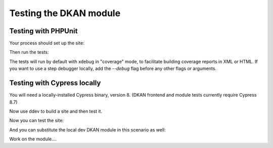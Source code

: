 Testing the DKAN module
=======================

Testing with PHPUnit
---------------------

Your process should set up the site:

.. prompt:: bash $

    ddev dkan-init  --moduledev
    ddev dkan-site-install

Then run the tests:

.. prompt:: bash $

    ddev dkan-phpunit

The tests will run by default with xdebug in "coverage" mode, to facilitate building
coverage reports in XML or HTML. If you want to use a step debugger locally, add the
`--debug` flag before any other flags or arguments.

Testing with Cypress locally
----------------------------

You will need a locally-installed Cypress binary, version 8. (DKAN frontend
and module tests currently require Cypress 8.7)

.. prompt:: bash $

    npm install --location=global cypress@8.7
    npx cypress verify
    npx cypress info

Now use ddev to build a site and then test it.

.. prompt:: bash $

    mkdir myproject && cd myproject
    ddev config --auto
    ddev get https://github.com/GetDKAN/dkan-ddev-addon/archive/refs/heads/main.tar.gz
    ddev restart
    ddev dkan-init
    ddev dkan-site-install

Now you can test the site:

.. prompt:: bash $

    ddev dkan-module-test-cypress

And you can substitute the local dev DKAN module in this scenario as well:

.. prompt:: bash $

    mkdir myproject && cd myproject
    ddev config --auto
    ddev get https://github.com/GetDKAN/dkan-ddev-addon/archive/refs/heads/main.tar.gz
    ddev restart
    ddev dkan-init --moduledev
    cd dkan
    git checkout my_feature_branch
    ddev dkan-site-install

Work on the module....

.. prompt:: bash $

    ddev dkan-module-test-cypress

